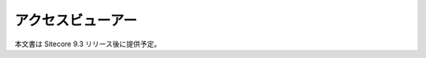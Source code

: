 #####################################
アクセスビューアー
#####################################

本文書は Sitecore 9.3 リリース後に提供予定。